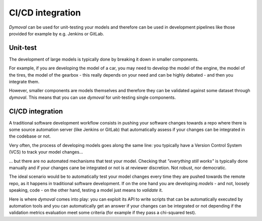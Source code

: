 CI/CD integration
=================

*Dymoval* can be used for unit-testing your models and therefore can be used in development pipelines like those 
provided for example by e.g. Jenkins or GitLab.

Unit-test
---------

The development of large models is typically done by breaking it down in smaller components.

For example, if you are developing the model of a car, you may need to develop the model of the engine, 
the model of the tires, the model of the gearbox - this really depends on your need and can be highly debated - 
and then you integrate them.

However, smaller components are models themselves and therefore they can be validated against some dataset through *dymoval*.
This means that you can use *dymoval* for unit-testing single components.

CI/CD integration
-----------------

A traditional software development workflow consists in pushing your software changes towards a repo  
where there is some source automation server (like Jenkins or GitLab) that automatically assess if your changes 
can be integrated in the codebase or not.

Very often, the process of developing models goes along the same line: you typically have a Version Control System (VCS) 
to track your model changes...

... but there are no automated mechanisms that test your model.
Checking that *"everything still works"* is typically done manually and if your changes cane be 
integrated or not is at reviewer discretion. 
Not robust, nor democratic.  

The ideal scenario would be to automatically test your model changes every time they 
are pushed towards the remote repo, as it happens in traditional software development.
If on the one hand you are developing *models* - and not, loosely speaking, code -  
on the other hand, testing a model just means to *validate* it.

Here is where *dymoval* comes into play: you can exploit its API to write scripts that can be automatically executed by 
automation tools and you can automatically get an answer if your changes can be integrated or not 
depending if the validation metrics evaluation meet some criteria (for example if they pass a chi-squared test).




